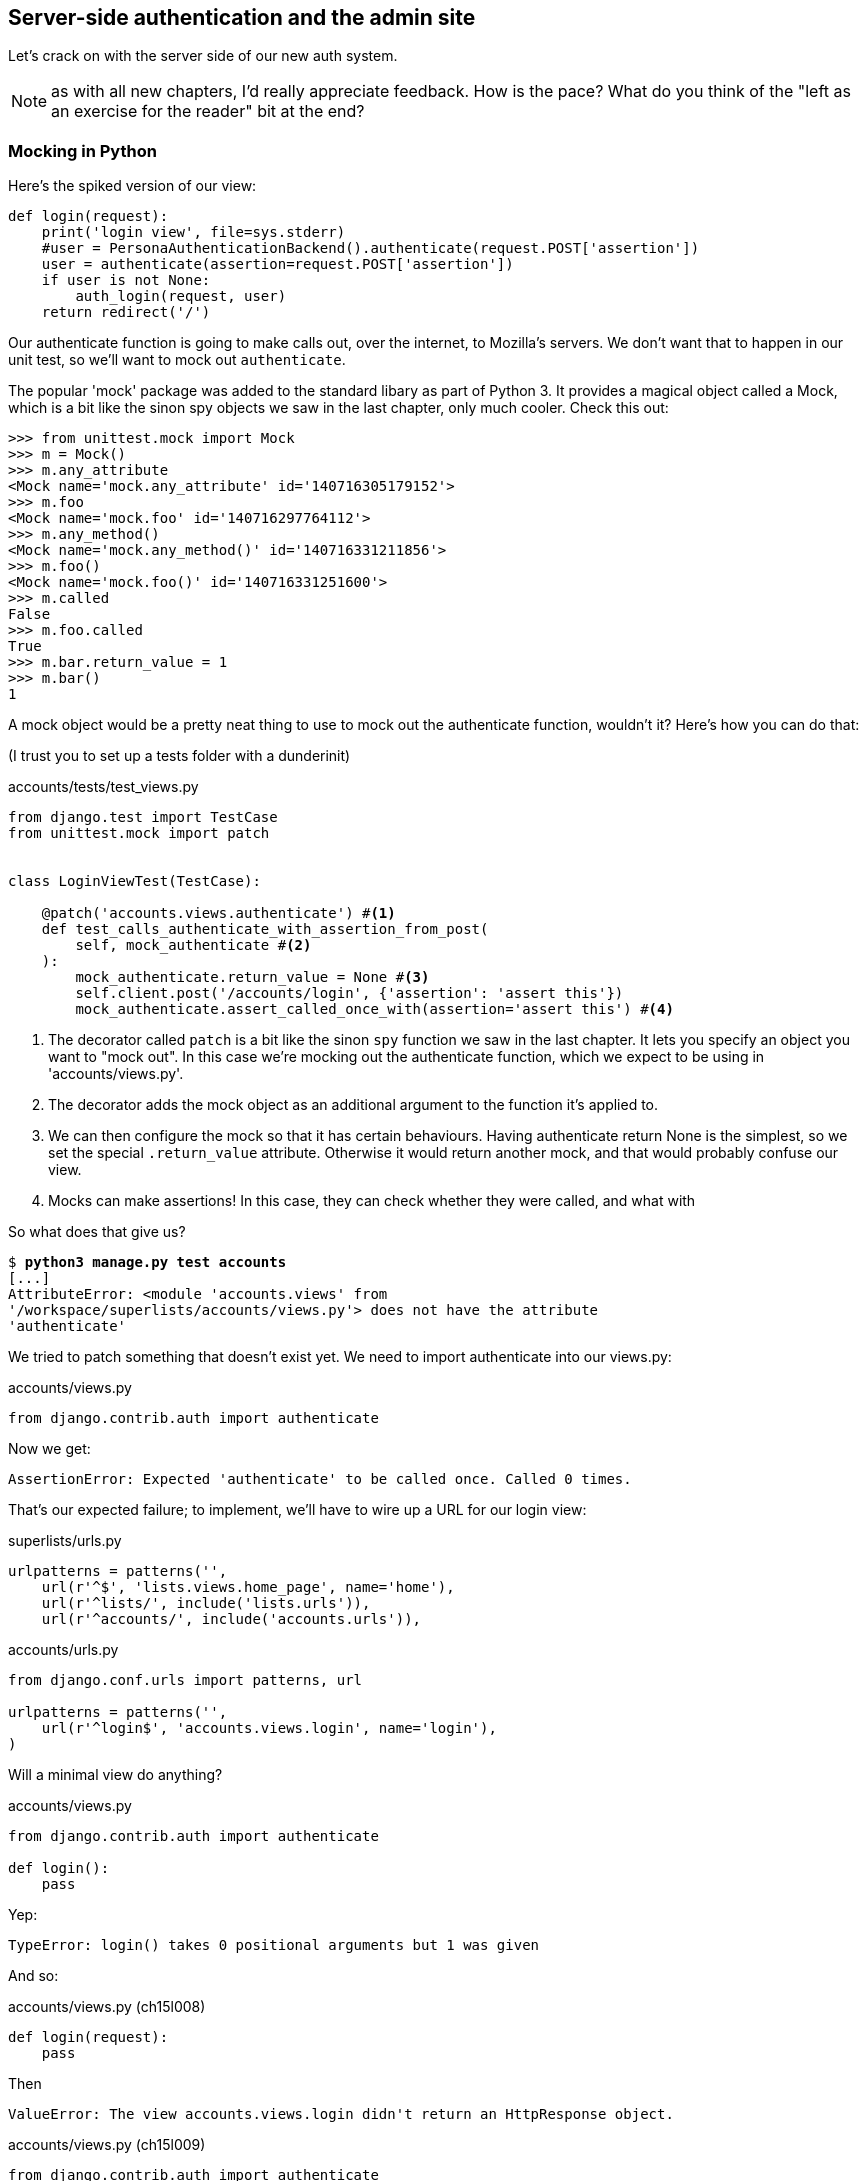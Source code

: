Server-side authentication and the admin site
---------------------------------------------

Let's crack on with the server side of our new auth system.

NOTE: as with all new chapters, I'd really appreciate feedback.  How is 
the pace?  What do you think of the "left as an exercise for the reader"
bit at the end?


Mocking in Python
~~~~~~~~~~~~~~~~~

Here's the spiked version of our view:

[role='skipme']
[source,python]
----
def login(request):
    print('login view', file=sys.stderr)
    #user = PersonaAuthenticationBackend().authenticate(request.POST['assertion'])
    user = authenticate(assertion=request.POST['assertion'])
    if user is not None:
        auth_login(request, user)
    return redirect('/')
----

Our authenticate function is going to make calls out, over the internet, to
Mozilla's servers.  We don't want that to happen in our unit test, so we'll
want to mock out `authenticate`.

The popular 'mock' package was added to the standard libary as part of Python
3. It provides a magical object called a Mock, which is a bit like the sinon
spy objects we saw in the last chapter, only much cooler.  Check this out:


[role='skipme']
----
>>> from unittest.mock import Mock
>>> m = Mock()
>>> m.any_attribute
<Mock name='mock.any_attribute' id='140716305179152'>
>>> m.foo
<Mock name='mock.foo' id='140716297764112'>
>>> m.any_method()
<Mock name='mock.any_method()' id='140716331211856'>
>>> m.foo()
<Mock name='mock.foo()' id='140716331251600'>
>>> m.called
False
>>> m.foo.called
True
>>> m.bar.return_value = 1
>>> m.bar()
1
----


A mock object would be a pretty neat thing to use to mock out the authenticate
function, wouldn't it?  Here's how you can do that:

(I trust you to set up a tests folder with a dunderinit)


[role="dofirst-ch15l001 sourcecode"]
.accounts/tests/test_views.py
[source,python]
----
from django.test import TestCase
from unittest.mock import patch


class LoginViewTest(TestCase):

    @patch('accounts.views.authenticate') #<1>
    def test_calls_authenticate_with_assertion_from_post(
        self, mock_authenticate #<2>
    ):
        mock_authenticate.return_value = None #<3>
        self.client.post('/accounts/login', {'assertion': 'assert this'})
        mock_authenticate.assert_called_once_with(assertion='assert this') #<4>
----

<1> The decorator called `patch` is a bit like the sinon `spy` function we 
    saw in the last chapter.  It lets you specify an object you want to "mock
    out". In this case we're mocking out the authenticate function, which we
    expect to be using in 'accounts/views.py'. 

<2> The decorator adds the mock object as an additional argument to the
    function it's applied to.

<3> We can then configure the mock so that it has certain behaviours. Having
    authenticate return None is the simplest, so we set the special
    `.return_value` attribute.  Otherwise it would return another mock, and
    that would probably confuse our view.

<4> Mocks can make assertions! In this case, they can check whether they were
    called, and what with
    

So what does that give us?

[subs="specialcharacters,macros"]
----
$ pass:quotes[*python3 manage.py test accounts*]
[...]
AttributeError: <module 'accounts.views' from
'/workspace/superlists/accounts/views.py'> does not have the attribute
'authenticate'
----

We tried to patch something that doesn't exist yet.  We need to import 
authenticate into our views.py:


[role="sourcecode"]
.accounts/views.py
[source,python]
----
from django.contrib.auth import authenticate
----

Now we get:

----
AssertionError: Expected 'authenticate' to be called once. Called 0 times.
----

That's our expected failure;  to implement, we'll have to wire up a URL for our
login view:

[role="sourcecode"]
.superlists/urls.py
[source,python]
----
urlpatterns = patterns('',
    url(r'^$', 'lists.views.home_page', name='home'),
    url(r'^lists/', include('lists.urls')),
    url(r'^accounts/', include('accounts.urls')),
----


[role="sourcecode"]
.accounts/urls.py
[source,python]
----
from django.conf.urls import patterns, url

urlpatterns = patterns('',
    url(r'^login$', 'accounts.views.login', name='login'),
)
----

Will a minimal view do anything?

[role="sourcecode"]
.accounts/views.py
[source,python]
----
from django.contrib.auth import authenticate

def login():
    pass
----

Yep:

----
TypeError: login() takes 0 positional arguments but 1 was given
----

And so:

[role="sourcecode"]
.accounts/views.py (ch15l008)
[source,python]
----
def login(request):
    pass
----

Then

----
ValueError: The view accounts.views.login didn't return an HttpResponse object.
----

[role="sourcecode"]
.accounts/views.py (ch15l009)
[source,python]
----
from django.contrib.auth import authenticate
from django.http import HttpResponse

def login(request):
    return HttpResponse()
----

And we're back to:

----
AssertionError: Expected 'authenticate' to be called once. Called 0 times.
----

We try:

[role="sourcecode"]
.accounts/views.py
[source,python]
----
def login(request):
    authenticate()
    return HttpResponse()
----

And sure enough, we get:

----
AssertionError: Expected call: authenticate(assertion='assert this')
Actual call: authenticate()
----

And then we can fix that too:

[role="sourcecode"]
.accounts/views.py
[source,python]
----
def login(request):
    authenticate(assertion=request.POST['assertion'])
    return HttpResponse()
----


OK so far. One Python function mocked and tested.

But our authenticate view also needs to call the Django auth.login 
function if authenticate returns a user, and then it needs to return 
something other than an empty response -- since this is an Ajax view,
it doesn't need to return HTML, just an "OK" string will do.  We'll need to
mock out the `auth_login` view as well:



[role="sourcecode"]
.accounts/tests/test_views.py (ch15l012)
[source,python]
----
from django.contrib.auth import get_user_model
from django.http import HttpRequest
from django.test import TestCase
from unittest.mock import patch

User = get_user_model() #<1>

from accounts.views import login


class LoginViewTest(TestCase):
    @patch('accounts.views.authenticate')
    def test_calls_authenticate_with_assertion_from_post(
        [...]

    @patch('accounts.views.authenticate')
    def test_returns_OK_when_user_found(
        self, mock_authenticate
    ):
        user = User.objects.create(email='a@b.com')
        user.backend = '' # required for auth_login to work
        mock_authenticate.return_value = user
        response = self.client.post('/accounts/login', {'assertion': 'a'})
        self.assertEqual(response.content.decode(), 'OK')


    @patch('accounts.views.auth_login')
    @patch('accounts.views.authenticate')
    def test_calls_auth_login_if_authenticate_returns_a_user(
        self, mock_authenticate, mock_auth_login
    ):
        request = HttpRequest()
        request.POST['assertion'] = 'asserted'
        mock_user = mock_authenticate.return_value
        login(request)
        mock_auth_login.assert_called_once_with(request, mock_user)


    @patch('accounts.views.auth_login')
    @patch('accounts.views.authenticate')
    def test_does_not_call_auth_login_if_authenticate_returns_None(
        self, mock_authenticate, mock_auth_login
    ):
        request = HttpRequest()
        request.POST['assertion'] = 'asserted'
        mock_authenticate.return_value = None
        login(request)
        self.assertFalse(mock_auth_login.called)
----

<1> I should explain this use of `get_user_model` from `django.contrib.auth`.
    Its job is to find the project's User model, and it works whether you're
    using the standard User model or a custom one (like we will be)

Notice that, for these tests, we go back to importing the view function
directly, and calling it with an `HttpRequest` we build manually.  The Django
Test Client does a bit too much magic, and for these highly mocky tests, we
need more control -- we need to check that `auth_login` was passed the same
`request` object that we called the view with, for example, and that's not
possible if you use the Django client.

That gives us:

[subs="specialcharacters,macros"]
----
$ pass:quotes[*python3 manage.py test accounts*]
[...]
AttributeError: <module 'accounts.views' from
'/workspace/superlists/accounts/views.py'> does not have the attribute
'auth_login'
[...]
AttributeError: <module 'accounts.views' from
'/workspace/superlists/accounts/views.py'> does not have the attribute
'auth_login'
[...]
AssertionError: '' != 'OK'
+ OK
----

Adding the import takes us down to two failures:

[role="sourcecode"]
.accounts/views.py
[source,python]
----
from django.contrib.auth import authenticate
from django.contrib.auth import login as auth_login
from django.http import HttpResponse
[...]
----

And we go through another couple of TDD cycles, until:


[role="sourcecode"]
.accounts/views.py
[source,python]
----
def login(request):
    user = authenticate(assertion=request.POST['assertion'])
    if user:
        auth_login(request, user)
    return HttpResponse('OK')
----
//ch15l015

...

----
OK
----


De-spiking our custom authentication back-end: mocking out an internet request
~~~~~~~~~~~~~~~~~~~~~~~~~~~~~~~~~~~~~~~~~~~~~~~~~~~~~~~~~~~~~~~~~~~~~~~~~~~~~~


Our custom authentication back-end is next!  Here's how it looked in the spike:


[role="skipme"]
.accounts/authentication.py
[source,python]
----
class PersonaAuthenticationBackend(object):

    def authenticate(self, assertion):
        # Send the assertion to Mozilla's verifier service.
        data = {'assertion': assertion, 'audience': 'localhost'}
        print('sending to mozilla', data, file=sys.stderr)
        resp = requests.post('https://verifier.login.persona.org/verify', data=data)
        print('got', resp.content, file=sys.stderr)

        # Did the verifier respond?
        if resp.ok:
            # Parse the response
            verification_data = resp.json()

            # Check if the assertion was valid
            if verification_data['status'] == 'okay':
                email = verification_data['email']
                try:
                    return self.get_user(email)
                except ListUser.DoesNotExist:
                    return ListUser.objects.create(email=email)


    def get_user(self, email):
        return ListUser.objects.get(email=email)

----

Decoding this:

* We take an assertion and send it off to Mozilla using `requests.post`.
* We check its response code (`resp.ok`), and then check for a `status=okay` in
  the response JSON.
* We then extract an email address, and either find an existing user with that 
  address, or create a new one.

1 if = 1 more test
^^^^^^^^^^^^^^^^^^

A rule of thumb for these sorts of tests:  any `if` means an extra test, and
any `try/except` means an extra test, so this should be about 4 tests.  Let's
start with one:


[role="sourcecode"]
.accounts/tests/test_authentication.py
[source,python]
----
from unittest.mock import patch
from django.test import TestCase

from accounts.authentication import (
    PERSONA_VERIFY_URL, DOMAIN, PersonaAuthenticationBackend
)

class AuthenticateTest(TestCase):

    @patch('accounts.authentication.requests.post')
    def test_sends_assertion_to_mozilla_with_domain(self, mock_post):
        backend = PersonaAuthenticationBackend()
        backend.authenticate('an assertion')
        mock_post.assert_called_once_with(
            PERSONA_VERIFY_URL,
            data={'assertion': 'an assertion', 'audience': DOMAIN}
        )
----

//TODO: change "audience" to "http://localhost" instead of just "localhost". 
// According to persona dev list, this is best practice...

In 'authenticate.py' we'll just have a few placeholders:
 
[role="sourcecode"]
.accounts/authentication.py
[source,python]
----
import requests

PERSONA_VERIFY_URL = 'https://verifier.login.persona.org/verify'
DOMAIN = 'localhost'


class PersonaAuthenticationBackend(object):

    def authenticate(self, assertion):
        pass
----

NOTE: at this point you'll need to `pip install requests` and add it to your
'requirements.txt'.


Let's see how we get on!

----
AssertionError: Expected 'post' to be called once. Called 0 times.
----

And we can get that to passing in 3 steps (make sure the Goat sees you doing each
one individually!)

[role="sourcecode"]
.accounts/authentication.py
[source,python]
----
    def authenticate(self, assertion):
        requests.post(
            PERSONA_VERIFY_URL,
            data={'assertion': assertion, 'audience': DOMAIN}
        )
----


Grand.

[subs="specialcharacters,macros"]
----
$ pass:quotes[*python3 manage.py test accounts*]
[...]

Ran 5 tests in 0.023s

OK
----

Next let's check that authenticate should return none if it sees an error from
the request:

[role="sourcecode"]
.accounts/tests/test_authentication.py (ch15l020)
[source,python]
----
    @patch('accounts.authentication.requests.post')
    def test_return_none_if_response_errors(self, mock_post):
        mock_response = mock_post.return_value
        mock_response.ok = False
        backend = PersonaAuthenticationBackend()

        user = backend.authenticate('an assertion')
        self.assertIsNone(user)
----

And that passes straight away -- we currently return None in all cases! 


patching at the Class level
^^^^^^^^^^^^^^^^^^^^^^^^^^^

The next test involves a bit of duplication -- let's apply the "3 strikes"
rule:


[role="sourcecode"]
.accounts/tests/test_authentication.py (ch15l021)
[source,python]
----
from unittest.mock import Mock, patch
[...]

mock_post = Mock() #<1>
@patch('accounts.authentication.requests.post', mock_post) #<1>
class AuthenticateTest(TestCase):

    def setUp(self):
        self.backend = PersonaAuthenticationBackend()
        self.mock_response = mock_post.return_value #<3>
        self.mock_response.ok = True #<3>

    def tearDown(self):
        mock_post.reset_mock() #<2>


    def test_sends_assertion_to_mozilla_with_domain(self):
        self.backend.authenticate('an assertion')
        mock_post.assert_called_once_with(
            PERSONA_VERIFY_URL,
            data={'assertion': 'an assertion', 'audience': DOMAIN}
        )


    def test_return_none_if_response_errors(self):
        self.mock_response.ok = False #<4>
        user = self.backend.authenticate('an assertion')
        self.assertIsNone(user)


    def test_returns_none_if_status_not_okay(self):
        self.mock_response.json.return_value = {'status': 'not okay!'} #<4>
        user = self.backend.authenticate('an assertion')
        self.assertIsNone(user)
----

<1> You can apply a `patch` at the class level as well, and that has the effect
    that every method in the class will have the patch applied.  You can also
    see a second usage pattern of the `patch` function, which is that you can
    pass it a specific mock object to use, rather than have it inject it as
    an extra argument to the functions it decorates.

<2> Because we're using the same mock object every time, we call a special
    method called `reset_mock`, which resets properties like `.called`, so
    that each test is independent

<3> We can now use the `setUp` function to prepare some useful variables which
    we're going to use in most of our tests.  

<4> Now each test is only adjusting the setup variables 'it' needs, rather than
    setting up a load of duplicated boilerplate -- it's more readable.


And that's all very well, but everything still passes!  

----
OK
----

Time for test for the positive case where authenticate should return a user
object. We expect this to fail.


[role="sourcecode"]
.accounts/tests/test_authentication.py (ch15l022)
[source,python]
----
from django.contrib.auth import get_user_model
User = get_user_model()
[...]

    def test_finds_existing_user_with_email(self):
        self.mock_response.json.return_value = {'status': 'okay', 'email': 'a@b.com'}
        self.backend.get_user = Mock()
        mock_user = self.backend.get_user.return_value
        user = self.backend.authenticate('an assertion')
        self.assertEqual(user, mock_user)
----

Indeed, a fail:

----
AssertionError: None != <Mock name='mock()' id='139758452629392'>
----

Let's code:

[role="sourcecode"]
.accounts/authentication.py
[source,python]
----
    def authenticate(self, assertion):
        requests.post(
            PERSONA_VERIFY_URL,
            data={'assertion': assertion, 'audience': DOMAIN}
        )
        return self.get_user()
----

That gets our new test passing, but other the other tests fail:

----
AttributeError: 'PersonaAuthenticationBackend' object has no attribute
'get_user'
----

To get back to a working state, let's define a temporary placeholder for
`get_user`:

[role="sourcecode"]
.accounts/authentication.py
[source,python]
----
class PersonaAuthenticationBackend(object):
    [...]

    def get_user(self):
        pass
----

That works:

----
OK
----


And now we can write a new unit test for the `self.get_user` call:


[role="sourcecode"]
.accounts/tests/test_authentication.py (ch15l025)
[source,python]
----
    def test_calls_get_user_with_email(self):
        self.mock_response.json.return_value = {'status': 'okay', 'email': 'a@b.com'}
        self.backend.get_user = Mock()
        self.backend.authenticate('an assertion')
        self.backend.get_user.assert_called_once_with('a@b.com')
----

Right:

----
AssertionError: Expected call: mock('a@b.com')
Actual call: mock()
----

And so

[role="sourcecode"]
.accounts/authentication.py
[source,python]
-----
    def authenticate(self, assertion):
        response = requests.post(
            PERSONA_VERIFY_URL,
            data={'assertion': assertion, 'audience': DOMAIN}
        )
        email = response.json()['email']
        return self.get_user(email)
-----

But that breaks a couple of the old tests:

-----
    email = response.json()['email']
KeyError: 'email'
[...]
FAILED (errors=3)
----

We need some more common setup:

[role="sourcecode"]
.accounts/tests/test_authentication.py
[source,python]
----
    def setUp(self):
        self.backend = PersonaAuthenticationBackend()
        self.mock_response = mock_post.return_value
        self.mock_response.ok = True
        self.mock_response.json.return_value = {
            'status': 'okay', 'email': 'a@b.com'
        }

----

That changes the errors slightly:


----
TypeError: get_user() takes 1 positional argument but 2 were given
TypeError: get_user() takes 1 positional argument but 2 were given
KeyError: 'email'
----

We fix the first couple by changing the signature of our `get_user`:

[role="sourcecode"]
.accounts/authentication.py (ch15l027)
[source,python]
----
    def get_user(self, email):
        pass
----

And that takes us down to the one `KeyError` for
`test_returns_none_if_status_not_okay`.  This is pointing to a "real" problem,
and justifies a real fix:

[role="sourcecode"]
.accounts/authentication.py
[source,python]
----
    def authenticate(self, assertion):
        response = requests.post(
            PERSONA_VERIFY_URL,
            data={'assertion': assertion, 'audience': DOMAIN}
        )
        if response.json()['status'] == 'okay':
            email = response.json()['email']
            return self.get_user(email)
----

Woot!:

[subs="specialcharacters,macros"]
----
$ pass:quotes[*python3 manage.py test accounts*]
[...]
Ran 9 tests in 0.016s
OK
----



Testing exception handling
^^^^^^^^^^^^^^^^^^^^^^^^^^

Here's a last test, in which we'll see how to test a case where we expect
a function to raise an exception.  We can do this by dynamically replacing
said function with a pre-prepared exception-raiser:

[role="sourcecode"]
.accounts/tests/test_authentication.py (ch15l029)
[source,python]
----
    def test_creates_new_user_if_required(self):
        def raise_no_user_error(_):
            raise User.DoesNotExist()
        self.backend.get_user = raise_no_user_error
        user = self.backend.authenticate('an assertion')
        new_user = User.objects.all()[0]
        self.assertEqual(user, new_user)
        self.assertEqual(user.email, 'a@b.com')
----

If you've not seen it before, I'm using the convention of a variable
named underscore (`_`) to represent a variable whose value we don't care about.

That gives:

----
[...]
    return self.get_user(email)
  File "/workspace/superlists/accounts/tests/test_authentication.py", line 63,
in raise_no_user_error
    raise User.DoesNotExist()
django.contrib.auth.models.DoesNotExist
----

Here's how we fix it:

[role="sourcecode"]
.accounts/authentication.py (ch15l030)
[source,python]
----
from django.contrib.auth import get_user_model
User = get_user_model()
[...]

    email = response.json()['email']
    try:
        return self.get_user(email)
    except User.DoesNotExist:
        return User.objects.create(email=email)
----

Surely one of these tests should still be failing?
~~~~~~~~~~~~~~~~~~~~~~~~~~~~~~~~~~~~~~~~~~~~~~~~~~

That leaves one puzzler:  how come our `test_return_none_if_response_errors`
isn't failing?  It took me a while to figure it out, but it's because 
`self.get_user`, being currently a placeholder function with a `pass`, is 
returning None.  It's my own fault for writing even placeholder code without
tests.  The testing goat is looking at me with a raised eyebrow...

Let's get some tests for `get_user` in ASAP then:


[role="sourcecode"]
.accounts/tests/test_authentication.py (ch15l031)
[source,python]
----
class GetUserTest(TestCase):

    def test_get_user_gets_user_from_database(self):
        actual_user = User.objects.create(email='a@b.com')
        backend = PersonaAuthenticationBackend()
        found_user = backend.get_user('a@b.com')
        self.assertEqual(found_user, actual_user)

----

That gives

----
AssertionError: None != <User: >
----

And, if we implement it:

[role="sourcecode"]
.accounts/authentication.py (ch15l032)
[source,python]
----
    def get_user(self, email):
        return User.objects.get(email=email)
----

Our new test passes, but, sure enough, our response error test is failing as it
should:

----
FAIL: test_return_none_if_response_errors
(accounts.tests.test_authentication.AuthenticateTest)
[...]
AssertionError: <User: > is not None
----


There we go! And here's our final fix:


[role="sourcecode"]
.accounts/authentication.py (ch15l033)
[source,python]
----
    def authenticate(self, assertion):
        response = requests.post(
            PERSONA_VERIFY_URL,
            data={'assertion': assertion, 'audience': DOMAIN}
        )
        if response.ok and response.json()['status'] == 'okay':
            [...]
----

And I 'think' we have ourselves an authentication backend.  

----
OK
----

It won't work yet though, because we need to define our custom user model next.


A minimal custom user model
~~~~~~~~~~~~~~~~~~~~~~~~~~~

Django's built-in user model makes all sorts of assumptions about what
information you want to track about users, from explicitly recording
first name and last name, to forcing you to use a username.   I'm a great
believer in not storing information about users unless you absolutely must,
so a User model that records an email address and nothing else sounds good to
me!

[role="sourcecode"]
.accounts/tests/test_models.py
[source,python]
----
from django.test import TestCase
from django.contrib.auth import get_user_model

User = get_user_model()

class UserModelTest(TestCase):

    def test_user_is_valid_with_email_only(self):
        user = User(email='a@b.com')
        user.full_clean() # should not raise
-----

That gives us an expected failure:

----
django.core.exceptions.ValidationError: {'username': ['This field cannot be
blank.'], 'password': ['This field cannot be blank.']}

----

Password?  Username?  Bah!  How about this?


[role="sourcecode"]
.accounts/models.py
[source,python]
----
from django.db import models

class User(models.Model):
    email = models.EmailField()
----

And we wire it up inside 'settings.py' using a variable called
`AUTH_USER_MODEL`.  While we're at it, we'll add our new authentication backend
too:

[role="sourcecode"]
.superlists/settings.py (ch15l036)
[source,python]
----
AUTH_USER_MODEL = 'accounts.User'
AUTHENTICATION_BACKENDS = (
    'accounts.authentication.PersonaAuthenticationBackend',
)
----

Now Django tells us off because it wants a couple of bits of metadata on any
custom user model:


----
AttributeError: type object 'User' has no attribute 'REQUIRED_FIELDS'
----

Sigh.  Come on, Django, it's only got one field, you should be able to figure
out the answers to these questions for yourself.  Here you go:

[role="sourcecode"]
.accounts/models.py
[source,python]
----
class User(models.Model):
    email = models.EmailField()
    REQUIRED_FIELDS = ()
----

Next silly footnote:[You might ask, if I think Django is so silly, why don't I
submit a pull request to fix it?  Should be quite a simple fix.  Well, I
promise I will, as soon as I've finished writing the book.  For now, snarky
comments will have to suffice.] 
question?

----
AttributeError: type object 'User' has no attribute 'USERNAME_FIELD'
----

So:

[role="sourcecode"]
.accounts/models.py
[source,python]
----
class User(models.Model):
    email = models.EmailField()
    REQUIRED_FIELDS = ()
    USERNAME_FIELD = 'email'
----


What now?

----
accounts.user: The USERNAME_FIELD must be unique. Add unique=True to the field
parameters.
----

I'll do one better! Let's make the email field into the primary key, and
thus implicitly remove the auto-generated `id` column:

[role="sourcecode"]
.accounts/models.py (ch15l039)
[source,python]
----
    email = models.EmailField(primary_key=True)
----


Tests as documentation
^^^^^^^^^^^^^^^^^^^^^^

That gets our tests running.  We'll write a test for this feature
anyway, just as a form of documentation:

[role="sourcecode"]
.accounts/tests/test_models.py (ch15l040)
[source,python]
----
    def test_email_is_primary_key(self):
        user = User()
        self.assertFalse(hasattr(user, 'id'))
----

And just to double-check, we can temporarily switch back the `EmailField` to
using `unique=True` instead of `primary_key=True`, just to see the test fail

NOTE: People sometimes say that your tests are a form of documentation for your
code -- they express what your requirements are of a particular class.
Sometimes, if you forget why you've done something a particular way, going back
and looking at the tests will give you the answer.  That's why it's important
to give your tests explicit, verbose method names.


A slight disappointment
^^^^^^^^^^^^^^^^^^^^^^^

Meanwhile, we have a weird unexpected failure:

[subs="specialcharacters,macros"]
----
$ pass:quotes[*python3 manage.py test accounts*]
[...]
ERROR: test_returns_OK_when_user_found
(accounts.tests.test_views.LoginViewTest)
  File "/workspace/superlists/accounts/tests/test_views.py", line 29, in
test_returns_OK_when_user_found
    response = self.client.post('/accounts/login', {'assertion': 'a'})
[...]
  File "/workspace/superlists/accounts/views.py", line 8, in login
    auth_login(request, user)
[...]
    user.save(update_fields=['last_login'])
[...]
ValueError: The following fields do not exist in this model or are m2m fields:
last_login
----

It looks like Django is going to insist on us having a `last_login` field on
our User model too.  Oh well.  My pristine, single-field user model is
despoiled. I still love it though.

[role="sourcecode"]
.accounts/models.py
[source,python]
----
from django.db import models
from django.utils import timezone

class User(models.Model):
    email = models.EmailField(primary_key=True)
    last_login = models.DateTimeField(default=timezone.now)
    USERNAME_FIELD = 'email'
    REQUIRED_FIELDS = ()
----

Right!  That works!

[subs="specialcharacters,macros"]
----
$ pass:quotes[*python3 manage.py test accounts*]
[...]
OK
----



The moment of truth:  will the FT pass?
~~~~~~~~~~~~~~~~~~~~~~~~~~~~~~~~~~~~~~~


I think we're just about ready to try our functional test!  Let's just wire 
up our base template.  Firstly, it needs to show a different message for
logged-in and non-logged-in users:

[role="sourcecode"]
.lists/templates/base.html
[source,html]
----
<nav class="navbar navbar-default" role="navigation">
    <a class="navbar-brand" href="/">Superlists</a>
    {% if user.email %}
        <a class="btn navbar-btn navbar-right" id="id_logout" href="#">Log out</a>
        <span class="navbar-text navbar-right">Logged in as {{ user.email }}</span>
    {% else %}
        <a class="btn navbar-btn navbar-right" id="id_login" href="#">Sign in</a>
    {% endif %}
</nav>
----


Lovely.  Then we wire up our various context variables for the call to
`initialize`:

[role="sourcecode"]
.lists/templates/base.html
[source,html]
----
<script>
    $(document).ready( function () {
        var user = "{{ user.email }}" || null;
        var token = "{{ csrf_token }}";
        var urls = {
            login: "{% url 'login' %}",
            logout: "TODO",
        };
        Superlists.Accounts.initialize(navigator, user, token, urls);
    });
</script>
----

So how does our FT get along?

[subs="specialcharacters,macros"]
----
$ pass:quotes[*python3 manage.py test functional_tests.test_login*]
Creating test database for alias 'default'...
[...]
Ran 1 test in 26.382s

OK
-----

Woohoo!

I've been waiting to do a commit up until this moment, just to make sure
everything works.  At this point, you could make a series of separate 
commits -- one for the login view, one for the auth backend, one for 
the user model, one for wiring up the template.  Or you could decide that,
since they're all inter-related, and none will work without the others,
you may as well just have one big commit.

[subs="specialcharacters,quotes"]
----
$ *git status*
$ *git add .*
$ *git diff --staged*
$ *git commit -am "Custom Persona auth backend + custom user model"*
----

TODO: think about moving content from this point onwards into a chapter of
its own (reader feedback solicited!)


Extending our Ft to test logout
~~~~~~~~~~~~~~~~~~~~~~~~~~~~~~~

We'll extend our FT to check that the logged-in status persists, ie it's 
not just something we set in JavaScript on the client side, but the server
knows about it too and will maintain the logged-in state if she refreshes
the page. We'll also test that she can log out.

I started off writing code a bit like this:

[role="sourcecode"]
.lists/functional_tests/test_login.py
[source,python]
----
    # Refreshing the page, she sees it's a real session login,
    # not just a one-off for that page
    self.browser.refresh()
    self.wait_for_element_with_id('id_logout')
    navbar = self.browser.find_element_by_css_selector('.navbar')
    self.assertIn(TEST_EMAIL, navbar.text)
----

And, after 4 repetitions of very similar code, a helper function suggested
itself:


[role="sourcecode"]
.lists/functional_tests/test_login.py
[source,python]
----
    def assert_logged_in(self, logged_in=True):
        if logged_in:
            self.wait_for_element_with_id('id_logout')
            navbar = self.browser.find_element_by_css_selector('.navbar')
            self.assertIn(TEST_EMAIL, navbar.text)
        else:
            self.wait_for_element_with_id('id_login')
            navbar = self.browser.find_element_by_css_selector('.navbar')
            self.assertNotIn(TEST_EMAIL, navbar.text)
----

And I extended the FT like this:

[role="sourcecode"]
.lists/functional_tests/test_login.py
[source,python]
----
        [...]
        # The Persona window closes
        self.switch_to_new_window('To-Do')

        # She can see that she is logged in
        self.assert_logged_in()

        # Refreshing the page, she sees it's a real session login,
        # not just a one-off for that page
        self.browser.refresh()
        self.assert_logged_in()

        # Terrified of this new feature, she reflexively clicks "logout"
        self.browser.find_element_by_id('id_logout').click()
        self.assert_logged_in(False)

        # The "logged out" status also persists after a refresh
        self.browser.refresh()
        self.assert_logged_in(False)
----

And that fails at the point we expect, the logout button doesn't work:

----
  File "/workspace/superlists/functional_tests/test_login.py", line 67, in test_login_with_persona
    self.wait_for_element_with_id('id_login')
  File "/workspace/superlists/functional_tests/test_login.py", line 80, in assert_logged_in
    self.wait_for_element_with_id('id_login')
  File "/workspace/superlists/functional_tests/test_login.py", line 27, in wait_for_element_with_id
    lambda b: b.find_element_by_id(element_id)
  File "/usr/local/lib/python3.3/dist-packages/selenium/webdriver/support/wait.py", line 71, in until
    raise TimeoutException(message)
selenium.common.exceptions.TimeoutException: Message: '' 
[...]
----


The implementation is very simple:  we can use Django's 
https://docs.djangoproject.com/en/1.6/topics/auth/default/#module-django.contrib.auth.views[built-in
logout view], which clears down the user's session and redirects them
to a page of our choice:

[role="sourcecode"]
.accounts/urls.py
[source,python]
----
urlpatterns = patterns('',
    url(r'^login$', 'accounts.views.login', name='login'),
    url(r'^logout$', 'django.contrib.auth.views.logout', {'next_page': '/'}, name='logout'),
)
----

And in base.html, we just make the logout into a normal URL link:

[role="sourcecode"]
.lists/templates.base.html
[source,python]
----
<a class="btn navbar-btn navbar-right" id="id_logout" href="{% url 'logout' %}">Log out</>
----

TODO: investigate persona re-logging itself in if you don't hit refresh... 
think I need to fully switch to the "goldilocks" api, or manually call logout
before login...



Wrap-up (under construction)
~~~~~~~~~~~~~~~~~~~~~~~~~~~~

* Use mock, but use it sparingly

* Dedupe your FTs: every single FT doesn't need to test every single feature.
  But be aware that FTs are there to catch strange and unpredictable
  interactions between features.  Try to keep your "cheats" for deduplication
  reasonably plausible in the real world.


//TODO: test what happens if Persona is down? Show how to test?


